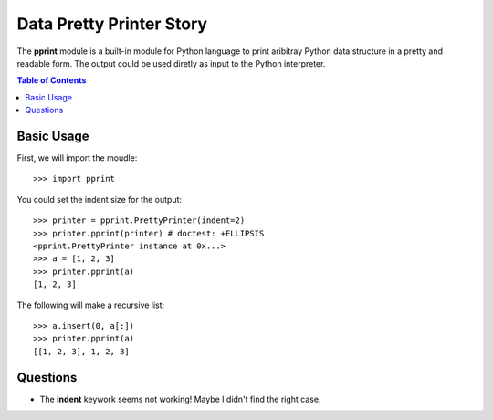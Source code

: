 Data Pretty Printer Story
=========================

The **pprint** module is a built-in module for Python language to 
print aribitray Python data structure in a pretty and readable form.
The output could be used diretly as input to the Python interpreter.

.. contents:: Table of Contents
  :depth: 5

Basic Usage
-----------

First, we will import the moudle::

  >>> import pprint

You could set the indent size for the output::

  >>> printer = pprint.PrettyPrinter(indent=2)
  >>> printer.pprint(printer) # doctest: +ELLIPSIS
  <pprint.PrettyPrinter instance at 0x...>
  >>> a = [1, 2, 3]
  >>> printer.pprint(a)
  [1, 2, 3]

The following will make a recursive list::

  >>> a.insert(0, a[:])
  >>> printer.pprint(a)
  [[1, 2, 3], 1, 2, 3]

Questions
---------

- The **indent** keywork seems not working!
  Maybe I didn't find the right case.
